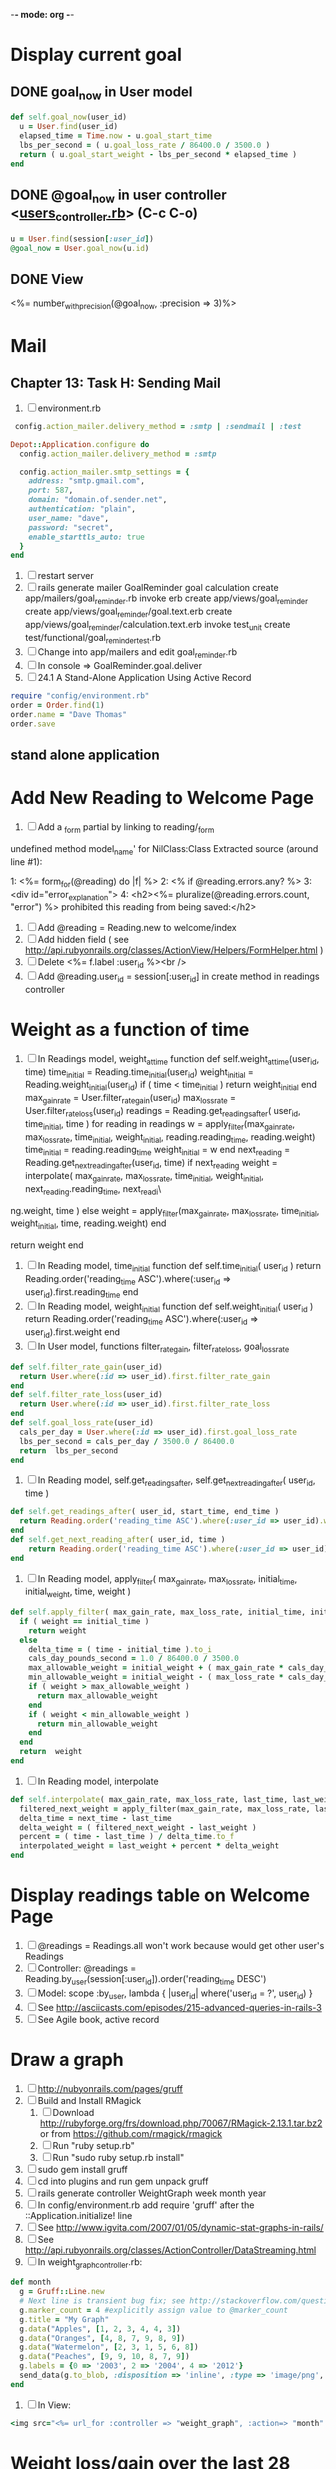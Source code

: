 -*- mode: org -*-
* Display current goal
** DONE goal_now in User model
#+BEGIN_SRC ruby   
   def self.goal_now(user_id)
     u = User.find(user_id)
     elapsed_time = Time.now - u.goal_start_time
     lbs_per_second = ( u.goal_loss_rate / 86400.0 / 3500.0 )
     return ( u.goal_start_weight - lbs_per_second * elapsed_time )
   end
#+END_SRC
** DONE @goal_now in user controller <[[file:~/srv/weight/app/controllers/users_controller.rb][users_controller.rb]]> (C-c C-o)
#+BEGIN_SRC ruby
   u = User.find(session[:user_id])
   @goal_now = User.goal_now(u.id)
#+END_SRC   
** DONE View
   <%= number_with_precision(@goal_now, :precision => 3)%>
* Mail
** Chapter 13: Task H: Sending Mail
1. [ ] environment.rb
#+BEGIN_SRC ruby       
    config.action_mailer.delivery_method = :smtp | :sendmail | :test

   Depot::Application.configure do
     config.action_mailer.delivery_method = :smtp

     config.action_mailer.smtp_settings = {
       address: "smtp.gmail.com",
       port: 587,
       domain: "domain.of.sender.net",
       authentication: "plain",
       user_name: "dave",
       password: "secret",
       enable_starttls_auto: true
     }
   end
#+END_SRC
2. [ ] restart server
3. [ ] rails generate mailer GoalReminder goal calculation
      create  app/mailers/goal_reminder.rb
      invoke  erb
      create    app/views/goal_reminder
      create    app/views/goal_reminder/goal.text.erb
      create    app/views/goal_reminder/calculation.text.erb
      invoke  test_unit
      create    test/functional/goal_reminder_test.rb
4. [ ] Change into app/mailers and edit goal_reminder.rb
5. [ ] In console => GoalReminder.goal.deliver
6. [ ] 24.1 A Stand-Alone Application Using Active Record
#+BEGIN_SRC ruby
    require "config/environment.rb"
    order = Order.find(1)
    order.name = "Dave Thomas"
    order.save
#+END_SRC
** stand alone application
* Add New Reading to Welcome Page
1. [ ] Add a _form partial by linking to reading/_form
undefined method model_name' for NilClass:Class
Extracted source (around line #1):

1: <%= form_for(@reading) do |f| %>
2:   <% if @reading.errors.any? %>
3:     <div id="error_explanation">
4:       <h2><%= pluralize(@reading.errors.count, "error") %> prohibited this reading from being saved:</h2>
2. [ ] Add  @reading = Reading.new to welcome/index
3. [ ] Add hidden field ( see http://api.rubyonrails.org/classes/ActionView/Helpers/FormHelper.html )
4. [ ] Delete <%= f.label :user_id %><br />
5. [ ] Add @reading.user_id = session[:user_id] in create method in readings controller
* Weight as a function of time
1. [ ] In Readings model, weight_at_time function
  def self.weight_at_time(user_id, time)
    time_initial = Reading.time_initial(user_id)
    weight_initial = Reading.weight_initial(user_id)
    if ( time < time_initial )
      return weight_initial
    end
    max_gain_rate = User.filter_rate_gain(user_id)
    max_loss_rate = User.filter_rate_loss(user_id)
    readings = Reading.get_readings_after( user_id, time_initial, time )
    for reading in readings
      w = apply_filter(max_gain_rate, max_loss_rate, time_initial, weight_initial, reading.reading_time, reading.weight)
      time_initial = reading.reading_time
      weight_initial = w
    end
    next_reading = Reading.get_next_reading_after(user_id, time)
    if next_reading
      weight = interpolate( max_gain_rate, max_loss_rate, time_initial, weight_initial, next_reading.reading_time, next_readi\
ng.weight, time )
    else
      weight = apply_filter(max_gain_rate, max_loss_rate, time_initial, weight_initial, time, reading.weight)
    end
    #    return number_with_precision(weight, :precision => 5 )                                                               
    return weight
  end
2. [ ] In Reading model, time_initial function
  def self.time_initial( user_id )
    return Reading.order('reading_time ASC').where(:user_id => user_id).first.reading_time
  end
3. [ ] In Reading model, weight_initial function
  def self.weight_initial( user_id )
    return Reading.order('reading_time ASC').where(:user_id => user_id).first.weight
  end
4. [ ] In User model, functions filter_rate_gain, filter_rate_loss, goal_loss_rate
#+BEGIN_SRC ruby
  def self.filter_rate_gain(user_id)
    return User.where(:id => user_id).first.filter_rate_gain
  end
  def self.filter_rate_loss(user_id)
    return User.where(:id => user_id).first.filter_rate_loss
  end
  def self.goal_loss_rate(user_id)
    cals_per_day = User.where(:id => user_id).first.goal_loss_rate
    lbs_per_second = cals_per_day / 3500.0 / 86400.0
    return  lbs_per_second
  end
#+END_SRC
5. [ ] In Reading model, self.get_readings_after, self.get_next_reading_after( user_id, time )
#+BEGIN_SRC ruby
  def self.get_readings_after( user_id, start_time, end_time )
    return Reading.order('reading_time ASC').where(:user_id => user_id).where('reading_time >= ? AND reading_time <= ?', start_time, end_time)
  end
  def self.get_next_reading_after( user_id, time )
      return Reading.order('reading_time ASC').where(:user_id => user_id).where('reading_time > ?', time).first
  end
#+END_SRC
6. [ ] In Reading model, apply_filter( max_gain_rate, max_loss_rate, initial_time, initial_weight, time, weight )
#+BEGIN_SRC ruby
  def self.apply_filter( max_gain_rate, max_loss_rate, initial_time, initial_weight, time, weight )
    if ( weight == initial_time )
      return weight
    else
      delta_time = ( time - initial_time ).to_i
      cals_day_pounds_second = 1.0 / 86400.0 / 3500.0
      max_allowable_weight = initial_weight + ( max_gain_rate * cals_day_pounds_second * delta_time )
      min_allowable_weight = initial_weight - ( max_loss_rate * cals_day_pounds_second * delta_time )
      if ( weight > max_allowable_weight )
        return max_allowable_weight
      end
      if ( weight < min_allowable_weight )
        return min_allowable_weight
      end
    end
    return  weight
  end
#+END_SRC
7. [ ] In Reading model, interpolate
#+BEGIN_SRC ruby
  def self.interpolate( max_gain_rate, max_loss_rate, last_time, last_weight, next_time, next_weight, time )
    filtered_next_weight = apply_filter(max_gain_rate, max_loss_rate, last_time, last_weight, next_time, next_weight )
    delta_time = next_time - last_time
    delta_weight = ( filtered_next_weight - last_weight )
    percent = ( time - last_time ) / delta_time.to_f
    interpolated_weight = last_weight + percent * delta_weight
  end
#+END_SRC
* Display readings table on Welcome Page
1. [ ] @readings = Readings.all won't work because would get other user's Readings
2. [ ] Controller: @readings = Reading.by_user(session[:user_id]).order('reading_time DESC')
3. [ ] Model: scope :by_user, lambda { |user_id| where('user_id = ?', user_id) }
4. [ ] See http://asciicasts.com/episodes/215-advanced-queries-in-rails-3
5. [ ] See Agile book, active record

* Draw a graph
1. [ ] [[http://nubyonrails.com/pages/gruff][http://nubyonrails.com/pages/gruff]]
2. [ ] Build and Install RMagick
   1. [ ] Download http://rubyforge.org/frs/download.php/70067/RMagick-2.13.1.tar.bz2 or from https://github.com/rmagick/rmagick
   2. [ ] Run "ruby setup.rb"
   3. [ ] Run "sudo ruby setup.rb install"
3. [ ] sudo gem install gruff
4. [ ] cd into plugins and run gem unpack gruff
5. [ ] rails generate controller WeightGraph week month year
6. [ ] In config/environment.rb add require 'gruff' after the ::Application.initialize! line
7. [ ] See http://www.igvita.com/2007/01/05/dynamic-stat-graphs-in-rails/
8. [ ] See http://api.rubyonrails.org/classes/ActionController/DataStreaming.html
9. [ ] In weight_graph_controller.rb:
#+BEGIN_SRC ruby
  def month
    g = Gruff::Line.new
    # Next line is transient bug fix; see http://stackoverflow.com/questions/10881173/gruff-is-not-working-well-what-to-do ( troydwill@gmail.com )
    g.marker_count = 4 #explicitly assign value to @marker_count
    g.title = "My Graph" 
    g.data("Apples", [1, 2, 3, 4, 4, 3])
    g.data("Oranges", [4, 8, 7, 9, 8, 9])
    g.data("Watermelon", [2, 3, 1, 5, 6, 8])
    g.data("Peaches", [9, 9, 10, 8, 7, 9])
    g.labels = {0 => '2003', 2 => '2004', 4 => '2012'}
    send_data(g.to_blob, :disposition => 'inline', :type => 'image/png', :filename => "1week.png")
  end
#+END_SRC
9. [ ] In View:
#+BEGIN_SRC ruby       
       <img src="<%= url_for :controller => "weight_graph", :action=> "month" %>" style="border:10px solid #aabcca;" />
#+END_SRC
* Weight loss/gain over the last 28 days
* Graph last 28 days
#+BEGIN_SRC ruby
  def month
    g = Gruff::Line.new
    weight = 0
    time_at_point_in_past = 0
    user_id = session[:user_id]
    time_first_reading = Reading.time_initial(user_id)
    weight_first_reading = Reading.weight_initial(user_id).to_f
    # Get weight values for last 28 days
    weight_array = Array.new
    number_of_periods = 28
    (0..number_of_periods).each do |period_num|
      time_at_point_in_past = Time.now-(number_of_periods-period_num).day

      if ( time_at_point_in_past < time_first_reading )
        weight = weight_first_reading
      else
        weight = Reading.weight_at_time(user_id, time_at_point_in_past)
      end
      # Three significant digits to stop Gruff graph library from acting strangely                                            
      weight = ((weight * 10000).to_i)/10000.0
      weight_array.push(weight)
    end

    g.data "28 days", weight_array
    send_data(g.to_blob, :type => 'image/png', :filename => "28days.png")

  end
#+END_SRC
* Make pretty layout
1. [X] Run CSS application ( See Github )
2. [X] Create welcome/graph.html.erb view
3. [X] Create graph method in welcome controller
4. [X] Add route
5. [X] Add link to graph view in layout
* Revisit analysis
1. [ ] Link welcome.html.erb
* Add last weight reading as words helper
1. [ ] add method to welcome controller  
#+BEGIN_SRC ruby
  def self.get_last_reading( user_id )
    return Reading.order('reading_time ASC').where(:user_id => user_id).last
  end
#+END_SRC
* Figure out when we can achieve goal
#+BEGIN_SRC ruby
  # welcome_helper.rb
  user_id = session[:user_id]
  goal_loss_rate = User.goal_loss_rate(user_id)
  lbs_per_second = goal_loss_rate / 3500 / 86400
#+END_SRC
* Graph last two years
#+BEGIN_SRC ruby
  def month
    g = Gruff::Line.new
    weight = 0
    time_at_point_in_past = 0
    user_id = session[:user_id]
    time_first_reading = Reading.time_initial(user_id)
    weight_first_reading = Reading.weight_initial(user_id).to_f
    # Get weight values for last 28 days
    weight_array = Array.new
    number_of_periods = 28
    (0..number_of_periods).each do |period_num|
      time_at_point_in_past = Time.now-(number_of_periods-period_num).day

      if ( time_at_point_in_past < time_first_reading )
        weight = weight_first_reading
      else
        weight = Reading.weight_at_time(user_id, time_at_point_in_past)
      end
      weight_array.push(weight)
    end

    g.data "28 days", weight_array
    send_data(g.to_blob, :type => 'image/png', :filename => "28days.png")
    
  end

  def year
  end
end
#+END_SRC
2. [ ] Add view
3. [ ] Add route

* Footer
1. [X] Put function to find goal difference in the Reading model
#+BEGIN_SRC ruby
def self.goal_difference( user_id )
  goal_now = User.goal_now(user_id)
  weight_now = Reading.weight_at_time(user_id, Time.now)
  return goal_now - weight_now
end
#+END_SRC ruby
2. [X] in application helper, footer method
#+BEGIN_SRC ruby
def footer
  if session[:user_id]
    user_id = session[:user_id]
    lbs = number_with_precision(@diff, :precision => 1, :significant => true)
    goal_difference = Reading.goal_difference(user_id)
    # cals = @diff * 3500
    # cals = number_with_precision(cals, :precision => 2, :significant => true)
    #      return "#{lbs} lbs (#{cals} cal)"
    return "#{lbs} lbs"
  else
    return "nil"
  end
end
#+END_SRC ruby
* About your last reading
  1. [ ] Refactor     last_reading = Reading.get_last_reading(user_id) helper to @last_reading in controller
  

